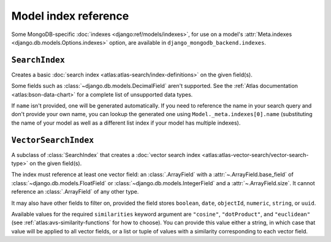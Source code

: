 =====================
Model index reference
=====================

.. module:: django_mongodb_backend.indexes
   :synopsis: Database indexes for MongoDB.

Some MongoDB-specific :doc:`indexes <django:ref/models/indexes>`, for use on a
model's :attr:`Meta.indexes <django.db.models.Options.indexes>` option, are
available in ``django_mongodb_backend.indexes``.

``SearchIndex``
===============

.. class:: SearchIndex(fields=(), name=None)

    .. versionadded:: 5.2.0b0

    Creates a basic :doc:`search index <atlas:atlas-search/index-definitions>`
    on the given field(s).

    Some fields such as :class:`~django.db.models.DecimalField` aren't
    supported. See the :ref:`Atlas documentation <atlas:bson-data-chart>` for a
    complete list of unsupported data types.

    If ``name`` isn't provided, one will be generated automatically. If you
    need to reference the name in your search query and don't provide your own
    name, you can lookup the generated one using ``Model._meta.indexes[0].name``
    (substituting the name of your model as well as a different list index if
    your model has multiple indexes).

``VectorSearchIndex``
=====================

.. class:: VectorSearchIndex(*, fields=(), name=None, similarities)

    .. versionadded:: 5.2.0b0

    A subclass of :class:`SearchIndex` that creates a :doc:`vector search index
    <atlas:atlas-vector-search/vector-search-type>` on the given field(s).

    The index must reference at least one vector field: an :class:`.ArrayField`
    with a :attr:`~.ArrayField.base_field` of
    :class:`~django.db.models.FloatField` or
    :class:`~django.db.models.IntegerField` and a :attr:`~.ArrayField.size`. It
    cannot reference an :class:`.ArrayField` of any other type.

    It may also have other fields to filter on, provided the field stores
    ``boolean``, ``date``, ``objectId``, ``numeric``, ``string``, or ``uuid``.

    Available values for the required ``similarities`` keyword argument are
    ``"cosine"``, ``"dotProduct"``, and ``"euclidean"`` (see
    :ref:`atlas:avs-similarity-functions` for how to choose). You can provide
    this value either a string, in which case that value will be applied to all
    vector fields, or a list or tuple of values with a similarity corresponding
    to each vector field.
